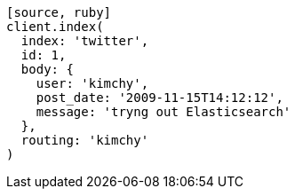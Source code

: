 ----
[source, ruby]
client.index(
  index: 'twitter',
  id: 1,
  body: {
    user: 'kimchy',
    post_date: '2009-11-15T14:12:12',
    message: 'tryng out Elasticsearch'
  },
  routing: 'kimchy'
)
----